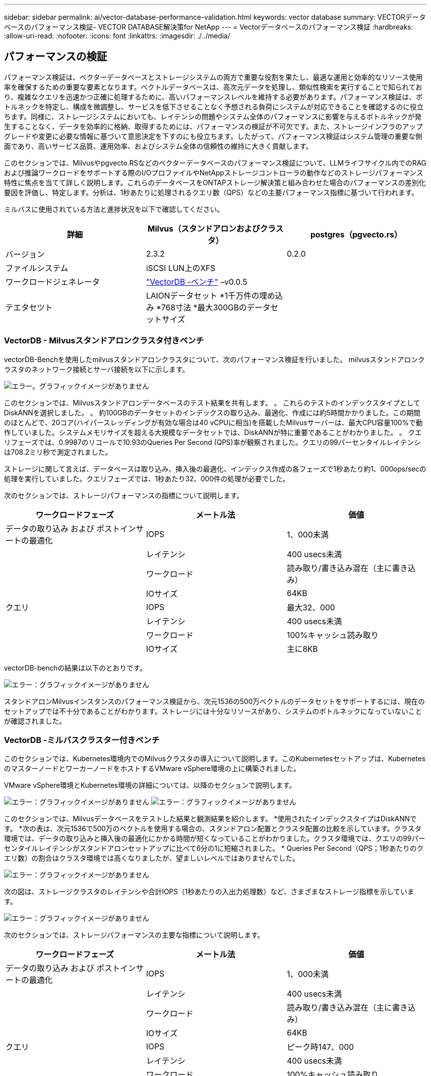 ---
sidebar: sidebar 
permalink: ai/vector-database-performance-validation.html 
keywords: vector database 
summary: VECTORデータベースのパフォーマンス検証- VECTOR DATABASE解決策for NetApp 
---
= Vectorデータベースのパフォーマンス検証
:hardbreaks:
:allow-uri-read: 
:nofooter: 
:icons: font
:linkattrs: 
:imagesdir: ./../media/




== パフォーマンスの検証

パフォーマンス検証は、ベクターデータベースとストレージシステムの両方で重要な役割を果たし、最適な運用と効率的なリソース使用率を確保するための重要な要素となります。ベクトルデータベースは、高次元データを処理し、類似性検索を実行することで知られており、複雑なクエリを迅速かつ正確に処理するために、高いパフォーマンスレベルを維持する必要があります。パフォーマンス検証は、ボトルネックを特定し、構成を微調整し、サービスを低下させることなく予想される負荷にシステムが対応できることを確認するのに役立ちます。同様に、ストレージシステムにおいても、レイテンシの問題やシステム全体のパフォーマンスに影響を与えるボトルネックが発生することなく、データを効率的に格納、取得するためには、パフォーマンスの検証が不可欠です。また、ストレージインフラのアップグレードや変更に必要な情報に基づいて意思決定を下すのにも役立ちます。したがって、パフォーマンス検証はシステム管理の重要な側面であり、高いサービス品質、運用効率、およびシステム全体の信頼性の維持に大きく貢献します。

このセクションでは、Milvusやpgvecto.RSなどのベクターデータベースのパフォーマンス検証について、LLMライフサイクル内でのRAGおよび推論ワークロードをサポートする際のI/OプロファイルやNetAppストレージコントローラの動作などのストレージパフォーマンス特性に焦点を当てて詳しく説明します。これらのデータベースをONTAPストレージ解決策と組み合わせた場合のパフォーマンスの差別化要因を評価し、特定します。分析は、1秒あたりに処理されるクエリ数（QPS）などの主要パフォーマンス指標に基づいて行われます。

ミルバスに使用されている方法と進捗状況を以下で確認してください。

|===
| 詳細 | Milvus（スタンドアロンおよびクラスタ） | postgres（pgvecto.rs） 


| バージョン | 2.3.2 | 0.2.0 


| ファイルシステム | iSCSI LUN上のXFS |  


| ワークロードジェネレータ | link:https://github.com/zilliztech/VectorDBBench["VectorDB -ベンチ"] –v0.0.5 |  


| テエタセツト | LAIONデータセット
*1千万件の埋め込み
*768寸法
*最大300GBのデータセットサイズ |  
|===


=== VectorDB - Milvusスタンドアロンクラスタ付きベンチ

vectorDB-Benchを使用したmilvusスタンドアロンクラスタについて、次のパフォーマンス検証を行いました。
milvusスタンドアロンクラスタのネットワーク接続とサーバ接続を以下に示します。

image:./perf_mivus_standalone.png["エラー。グラフィックイメージがありません"]

このセクションでは、Milvusスタンドアロンデータベースのテスト結果を共有します。
。	これらのテストのインデックスタイプとしてDiskANNを選択しました。
。	約100GBのデータセットのインデックスの取り込み、最適化、作成には約5時間かかりました。この期間のほとんどで、20コア(ハイパースレッディングが有効な場合は40 vCPUに相当)を搭載したMilvusサーバーは、最大CPU容量100%で動作していました。システムメモリサイズを超える大規模なデータセットでは、DiskANNが特に重要であることがわかりました。
。	クエリフェーズでは、0.9987のリコールで10.93のQueries Per Second (QPS)率が観察されました。クエリの99パーセンタイルレイテンシは708.2ミリ秒で測定されました。

ストレージに関して言えば、データベースは取り込み、挿入後の最適化、インデックス作成の各フェーズで1秒あたり約1、000ops/secの処理を実行していました。クエリフェーズでは、1秒あたり32、000件の処理が必要でした。

次のセクションでは、ストレージパフォーマンスの指標について説明します。

|===
| ワークロードフェーズ | メートル法 | 価値 


| データの取り込み
および
ポストインサートの最適化 | IOPS | 1、000未満 


|  | レイテンシ | 400 usecs未満 


|  | ワークロード | 読み取り/書き込み混在（主に書き込み） 


|  | IOサイズ | 64KB 


| クエリ | IOPS | 最大32、000 


|  | レイテンシ | 400 usecs未満 


|  | ワークロード | 100%キャッシュ読み取り 


|  | IOサイズ | 主に8KB 
|===
vectorDB-benchの結果は以下のとおりです。

image:vector_db_result_standalone.png["エラー：グラフィックイメージがありません"]

スタンドアロンMilvusインスタンスのパフォーマンス検証から、次元1536の500万ベクトルのデータセットをサポートするには、現在のセットアップでは不十分であることがわかります。ストレージには十分なリソースがあり、システムのボトルネックになっていないことが確認されました。



=== VectorDB -ミルバスクラスター付きベンチ

このセクションでは、Kubernetes環境内でのMilvusクラスタの導入について説明します。このKubernetesセットアップは、KubernetesのマスターノードとワーカーノードをホストするVMware vSphere環境の上に構築されました。

VMware vSphere環境とKubernetes環境の詳細については、以降のセクションで説明します。

image:milvus_vmware_perf.png["エラー：グラフィックイメージがありません"]
image:milvus_cluster_perf.png["エラー：グラフィックイメージがありません"]

このセクションでは、Milvusデータベースをテストした結果と観測結果を紹介します。
*使用されたインデックスタイプはDiskANNです。
*次の表は、次元1536で500万のベクトルを使用する場合の、スタンドアロン配置とクラスタ配置の比較を示しています。クラスタ環境では、データの取り込みと挿入後の最適化にかかる時間が短くなっていることがわかりました。クラスタ環境では、クエリの99パー センタイルレイテンシがスタンドアロンセットアップに比べて6分の1に短縮されました。
* Queries Per Second（QPS；1秒あたりのクエリ数）の割合はクラスタ環境では高くなりましたが、望ましいレベルではありませんでした。

image:milvus_standalone_cluster_perf.png["エラー：グラフィックイメージがありません"]

次の図は、ストレージクラスタのレイテンシや合計IOPS（1秒あたりの入出力処理数）など、さまざまなストレージ指標を示しています。

image:storagecluster_latency_iops_milcus.png["エラー：グラフィックイメージがありません"]

次のセクションでは、ストレージパフォーマンスの主要な指標について説明します。

|===
| ワークロードフェーズ | メートル法 | 価値 


| データの取り込み
および
ポストインサートの最適化 | IOPS | 1、000未満 


|  | レイテンシ | 400 usecs未満 


|  | ワークロード | 読み取り/書き込み混在（主に書き込み） 


|  | IOサイズ | 64KB 


| クエリ | IOPS | ピーク時147、000 


|  | レイテンシ | 400 usecs未満 


|  | ワークロード | 100%キャッシュ読み取り 


|  | IOサイズ | 主に8KB 
|===
スタンドアロンのMilvusクラスタとMilvusクラスタの両方のパフォーマンス検証に基づいて、ストレージI/Oプロファイルの詳細を提示します。
*スタンドアロン環境とクラスタ環境の両方で、I/Oプロファイルが一貫していることが確認されました。
*ピークIOPSの差は、クラスタ環境内のクライアント数が多いことが原因である可能性があります。



=== vectorDB - Postgresを使用したベンチ(pgvecto.rs)

VectorDB-Benchを使用して、PostgreSQL（pgvecto.rs）に対して次のアクションを実行しました。
PostgreSQL（特にpgvecto.rs）のネットワーク接続とサーバ接続に関する詳細は次のとおりです。

image:pgvecto_perf_network_connectivity.png["エラー：グラフィックイメージがありません"]

このセクションでは、pgvecto.rsを使用してPostgreSQLデータベースをテストした結果と結果を共有します。
*テストのインデックスタイプとしてHNSWを選択したのは、テスト時にpgvecto.rsでDiskANNを使用できなかったためです。
*データ取り込みフェーズでは、次元768の1000万ベクトルからなるCohereデータセットをロードしました。このプロセスには約4.5時間かかりました。
*クエリフェーズでは、1秒あたりのクエリ数（QPS）は1,068、リコールは0.6344でした。クエリの99パーセンタイルレイテンシは20ミリ秒で測定されました。ランタイムのほとんどで、クライアントCPUは100%の容量で動作していました。

次の図は、ストレージクラスタの合計IOPS（1秒あたりの入出力処理数）など、さまざまなストレージ指標を示しています。

image:pgvecto_storage_iops_latency.png["エラー：グラフィックイメージがありません"]

 The following section presents the key storage performance metrics.
image:pgvecto_storage_perf_metrics.png["エラー：グラフィックイメージがありません"]



=== VECTOR DBベンチでのmilvusとpostgresのパフォーマンス比較

image:perf_comp_milvus_postgres.png["エラー：グラフィックイメージがありません"]

VectorDBBenchを使用したMilvusおよびPostgreSQLのパフォーマンス検証に基づいて、次のことを確認しました。

* インデックスタイプ：HNSW
* データセット：768次元で1000万ベクトルのコア


pgvecto.rsは0.6344のリコールで1,068のQPSレートを達成し、Milvusは0.9842のリコールで106のQPSレートを達成しました。

クエリの精度が優先される場合、Milvusはpgvecto.rsよりもパフォーマンスが高く、クエリごとに関連する項目の割合が高くなります。ただし、1秒あたりのクエリ数がより重要な要素である場合、pgvecto.rsはMilvusを超えます。ただし、pgvecto.rsを介して取得されるデータの品質は低く、検索結果の約37%が無関係な項目であることに注意する必要があります。



=== パフォーマンス検証に基づく観察：

パフォーマンスの検証に基づいて、次のことを確認しました。

MilvusのI/Oプロファイルは、OracleのSLOBなどのOLTPワークロードによく似ています。ベンチマークは、データの取り込み、最適化後、クエリの3つのフェーズで構成されています。初期段階は主に64KBの書き込み処理で特徴付けられますが、クエリフェーズでは8KBの読み取りが主に行われます。ONTAPはMilvusのI/O負荷を適切に処理することを期待しています。

PostgreSQLのI/Oプロファイルでは、困難なストレージワークロードは発生しません。メモリ内の実装が現在進行中であるため、クエリフェーズ中にディスクI/Oを確認することはできませんでした。

DiskANNは、ストレージを差別化するための重要なテクノロジーとして登場しています。これにより、システムメモリ境界を越えたベクターDB検索の効率的なスケーリングが可能になります。ただし、HNSWなどのインメモリベクトルDBインデックスを使用して、ストレージパフォーマンスの差別化を確立することはほとんどありません。

また、インデックスタイプがHSNWの場合、クエリフェーズでストレージが重要な役割を果たしないことも注目に値します。HSNWは、RAGアプリケーションをサポートするベクターデータベースで最も重要な操作フェーズです。つまり、ストレージのパフォーマンスがこれらのアプリケーションの全体的なパフォーマンスに大きく影響することはありません。
